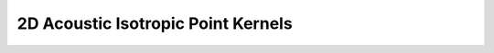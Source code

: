 .. _specfem_point_kernels_dim2_acoustic_isotropic:

2D Acoustic Isotropic Point Kernels
===================================

.. doxygenstruct:: specfem::point::kernels< specfem::dimension::type::dim2, specfem::element::medium_tag::acoustic, specfem::element::property_tag::isotropic, UseSIMD >
    :members:
    :private-members:

